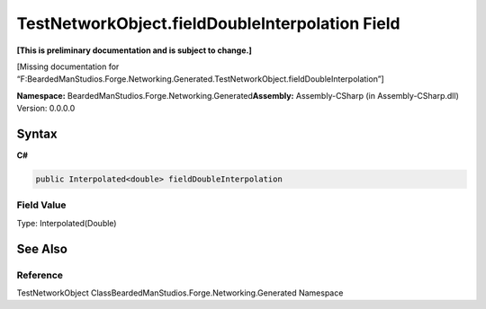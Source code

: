TestNetworkObject.fieldDoubleInterpolation Field
================================================

**[This is preliminary documentation and is subject to change.]**

[Missing documentation for
“F:BeardedManStudios.Forge.Networking.Generated.TestNetworkObject.fieldDoubleInterpolation”]

**Namespace:** BeardedManStudios.Forge.Networking.Generated\ **Assembly:** Assembly-CSharp
(in Assembly-CSharp.dll) Version: 0.0.0.0

Syntax
------

**C#**\ 

.. code:: c#

   public Interpolated<double> fieldDoubleInterpolation

Field Value
~~~~~~~~~~~

Type: Interpolated(Double)

See Also
--------

Reference
~~~~~~~~~

TestNetworkObject ClassBeardedManStudios.Forge.Networking.Generated
Namespace
